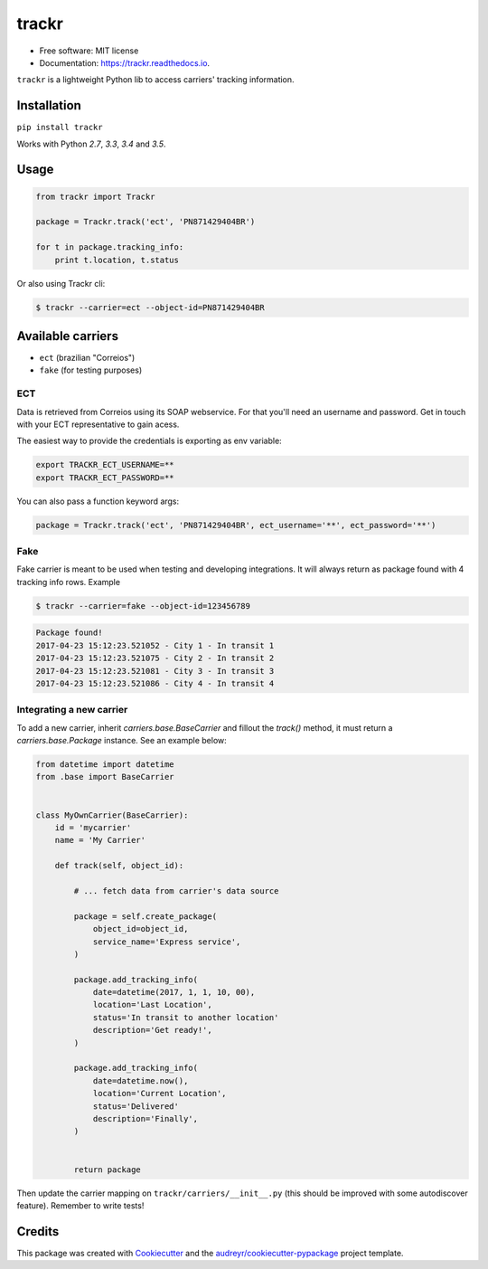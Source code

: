 ===============================
trackr
===============================


.. image:: https://img.shields.io/pypi/v/trackr.svg
        :target: https://pypi.python.org/pypi/trackr

.. image:: https://img.shields.io/travis/rpedigoni/trackr.svg
        :target: https://travis-ci.org/rpedigoni/trackr

.. image:: https://readthedocs.org/projects/trackr/badge/?version=latest
        :target: https://trackr.readthedocs.io/en/latest/?badge=latest
        :alt: Documentation Status

.. image:: https://pyup.io/repos/github/rpedigoni/trackr/shield.svg
     :target: https://pyup.io/repos/github/rpedigoni/trackr/
     :alt: Updates




* Free software: MIT license
* Documentation: https://trackr.readthedocs.io.


``trackr`` is a lightweight Python lib to access carriers' tracking information.

Installation
------------

``pip install trackr``

Works with Python `2.7`, `3.3`, `3.4` and `3.5`.


Usage
-------

.. code-block:: python

    from trackr import Trackr

    package = Trackr.track('ect', 'PN871429404BR')

    for t in package.tracking_info:
        print t.location, t.status


Or also using Trackr cli:

.. code-block:: sh

    $ trackr --carrier=ect --object-id=PN871429404BR


Available carriers
------------------

* ``ect`` (brazilian "Correios")
* ``fake`` (for testing purposes)


ECT
~~~

Data is retrieved from Correios using its SOAP webservice. For that you'll need an username and password. Get in touch with your ECT representative to gain acess.

The easiest way to provide the credentials is exporting as env variable:

.. code-block:: sh

    export TRACKR_ECT_USERNAME=**
    export TRACKR_ECT_PASSWORD=**


You can also pass a function keyword args:

.. code-block:: python

    package = Trackr.track('ect', 'PN871429404BR', ect_username='**', ect_password='**')


Fake
~~~~

Fake carrier is meant to be used when testing and developing integrations. It will always return as package found with 4 tracking info rows. Example

.. code-block:: sh

    $ trackr --carrier=fake --object-id=123456789

.. code-block:: sh

    Package found!
    2017-04-23 15:12:23.521052 - City 1 - In transit 1
    2017-04-23 15:12:23.521075 - City 2 - In transit 2
    2017-04-23 15:12:23.521081 - City 3 - In transit 3
    2017-04-23 15:12:23.521086 - City 4 - In transit 4


Integrating a new carrier
~~~~~~~~~~~~~~~~~~~~~~~~~

To add a new carrier, inherit `carriers.base.BaseCarrier` and fillout the `track()` method, it must return a `carriers.base.Package` instance. See an example below:

.. code-block:: python

    from datetime import datetime
    from .base import BaseCarrier


    class MyOwnCarrier(BaseCarrier):
        id = 'mycarrier'
        name = 'My Carrier'

        def track(self, object_id):

            # ... fetch data from carrier's data source

            package = self.create_package(
                object_id=object_id,
                service_name='Express service',
            )

            package.add_tracking_info(
                date=datetime(2017, 1, 1, 10, 00),
                location='Last Location',
                status='In transit to another location'
                description='Get ready!',
            )

            package.add_tracking_info(
                date=datetime.now(),
                location='Current Location',
                status='Delivered'
                description='Finally',
            )


            return package

Then update the carrier mapping on ``trackr/carriers/__init__.py`` (this should be improved with some autodiscover feature). Remember to write tests!


Credits
---------

This package was created with Cookiecutter_ and the `audreyr/cookiecutter-pypackage`_ project template.

.. _Cookiecutter: https://github.com/audreyr/cookiecutter
.. _`audreyr/cookiecutter-pypackage`: https://github.com/audreyr/cookiecutter-pypackage



